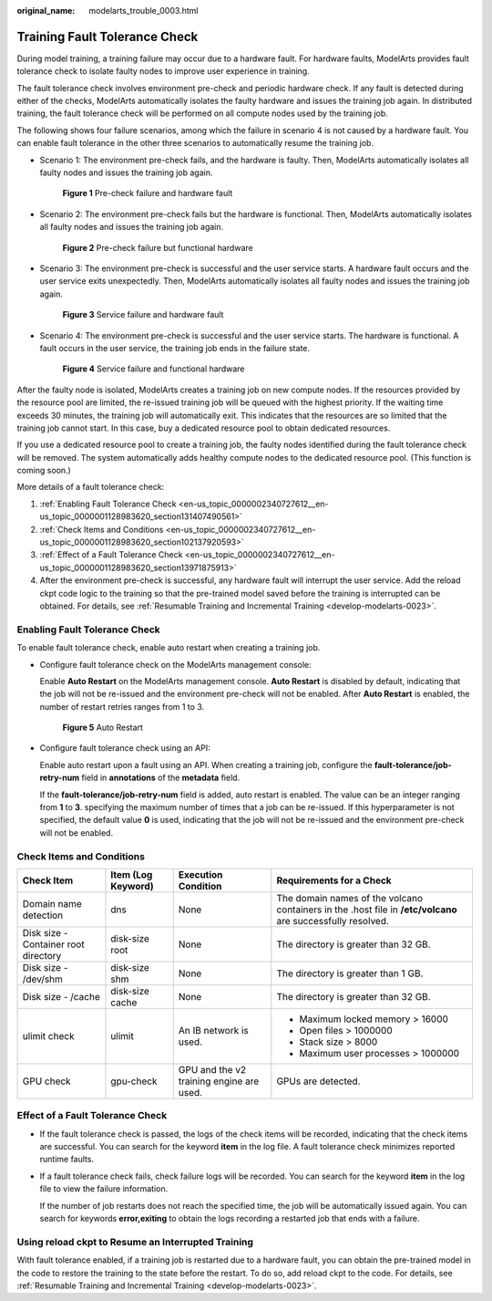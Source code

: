 :original_name: modelarts_trouble_0003.html

.. _modelarts_trouble_0003:

Training Fault Tolerance Check
==============================

During model training, a training failure may occur due to a hardware fault. For hardware faults, ModelArts provides fault tolerance check to isolate faulty nodes to improve user experience in training.

The fault tolerance check involves environment pre-check and periodic hardware check. If any fault is detected during either of the checks, ModelArts automatically isolates the faulty hardware and issues the training job again. In distributed training, the fault tolerance check will be performed on all compute nodes used by the training job.

The following shows four failure scenarios, among which the failure in scenario 4 is not caused by a hardware fault. You can enable fault tolerance in the other three scenarios to automatically resume the training job.

-  Scenario 1: The environment pre-check fails, and the hardware is faulty. Then, ModelArts automatically isolates all faulty nodes and issues the training job again.


   .. figure:: /_static/images/en-us_image_0000002374725917.png
      :alt: **Figure 1** Pre-check failure and hardware fault

      **Figure 1** Pre-check failure and hardware fault

-  Scenario 2: The environment pre-check fails but the hardware is functional. Then, ModelArts automatically isolates all faulty nodes and issues the training job again.


   .. figure:: /_static/images/en-us_image_0000002374845689.png
      :alt: **Figure 2** Pre-check failure but functional hardware

      **Figure 2** Pre-check failure but functional hardware

-  Scenario 3: The environment pre-check is successful and the user service starts. A hardware fault occurs and the user service exits unexpectedly. Then, ModelArts automatically isolates all faulty nodes and issues the training job again.


   .. figure:: /_static/images/en-us_image_0000002340887948.png
      :alt: **Figure 3** Service failure and hardware fault

      **Figure 3** Service failure and hardware fault

-  Scenario 4: The environment pre-check is successful and the user service starts. The hardware is functional. A fault occurs in the user service, the training job ends in the failure state.


   .. figure:: /_static/images/en-us_image_0000002374845961.png
      :alt: **Figure 4** Service failure and functional hardware

      **Figure 4** Service failure and functional hardware

After the faulty node is isolated, ModelArts creates a training job on new compute nodes. If the resources provided by the resource pool are limited, the re-issued training job will be queued with the highest priority. If the waiting time exceeds 30 minutes, the training job will automatically exit. This indicates that the resources are so limited that the training job cannot start. In this case, buy a dedicated resource pool to obtain dedicated resources.

If you use a dedicated resource pool to create a training job, the faulty nodes identified during the fault tolerance check will be removed. The system automatically adds healthy compute nodes to the dedicated resource pool. (This function is coming soon.)

More details of a fault tolerance check:

#. :ref:`Enabling Fault Tolerance Check <en-us_topic_0000002340727612__en-us_topic_0000001128983620_section131407490561>`
#. :ref:`Check Items and Conditions <en-us_topic_0000002340727612__en-us_topic_0000001128983620_section102137920593>`
#. :ref:`Effect of a Fault Tolerance Check <en-us_topic_0000002340727612__en-us_topic_0000001128983620_section13971875913>`
#. After the environment pre-check is successful, any hardware fault will interrupt the user service. Add the reload ckpt code logic to the training so that the pre-trained model saved before the training is interrupted can be obtained. For details, see :ref:`Resumable Training and Incremental Training <develop-modelarts-0023>`.

.. _en-us_topic_0000002340727612__en-us_topic_0000001128983620_section131407490561:

Enabling Fault Tolerance Check
------------------------------

To enable fault tolerance check, enable auto restart when creating a training job.

-  Configure fault tolerance check on the ModelArts management console:

   Enable **Auto Restart** on the ModelArts management console. **Auto Restart** is disabled by default, indicating that the job will not be re-issued and the environment pre-check will not be enabled. After **Auto Restart** is enabled, the number of restart retries ranges from 1 to 3.


   .. figure:: /_static/images/en-us_image_0000002374726205.png
      :alt: **Figure 5** Auto Restart

      **Figure 5** Auto Restart

-  Configure fault tolerance check using an API:

   Enable auto restart upon a fault using an API. When creating a training job, configure the **fault-tolerance/job-retry-num** field in **annotations** of the **metadata** field.

   If the **fault-tolerance/job-retry-num** field is added, auto restart is enabled. The value can be an integer ranging from **1** to **3**. specifying the maximum number of times that a job can be re-issued. If this hyperparameter is not specified, the default value **0** is used, indicating that the job will not be re-issued and the environment pre-check will not be enabled.

   |image1|

.. _en-us_topic_0000002340727612__en-us_topic_0000001128983620_section102137920593:

Check Items and Conditions
--------------------------

+--------------------------------------+--------------------+------------------------------------------+-------------------------------------------------------------------------------------------------------------+
| Check Item                           | Item (Log Keyword) | Execution Condition                      | Requirements for a Check                                                                                    |
+======================================+====================+==========================================+=============================================================================================================+
| Domain name detection                | dns                | None                                     | The domain names of the volcano containers in the .host file in **/etc/volcano** are successfully resolved. |
+--------------------------------------+--------------------+------------------------------------------+-------------------------------------------------------------------------------------------------------------+
| Disk size - Container root directory | disk-size root     | None                                     | The directory is greater than 32 GB.                                                                        |
+--------------------------------------+--------------------+------------------------------------------+-------------------------------------------------------------------------------------------------------------+
| Disk size - /dev/shm                 | disk-size shm      | None                                     | The directory is greater than 1 GB.                                                                         |
+--------------------------------------+--------------------+------------------------------------------+-------------------------------------------------------------------------------------------------------------+
| Disk size - /cache                   | disk-size cache    | None                                     | The directory is greater than 32 GB.                                                                        |
+--------------------------------------+--------------------+------------------------------------------+-------------------------------------------------------------------------------------------------------------+
| ulimit check                         | ulimit             | An IB network is used.                   | -  Maximum locked memory > 16000                                                                            |
|                                      |                    |                                          | -  Open files > 1000000                                                                                     |
|                                      |                    |                                          | -  Stack size > 8000                                                                                        |
|                                      |                    |                                          | -  Maximum user processes > 1000000                                                                         |
+--------------------------------------+--------------------+------------------------------------------+-------------------------------------------------------------------------------------------------------------+
| GPU check                            | gpu-check          | GPU and the v2 training engine are used. | GPUs are detected.                                                                                          |
+--------------------------------------+--------------------+------------------------------------------+-------------------------------------------------------------------------------------------------------------+

.. _en-us_topic_0000002340727612__en-us_topic_0000001128983620_section13971875913:

Effect of a Fault Tolerance Check
---------------------------------

-  If the fault tolerance check is passed, the logs of the check items will be recorded, indicating that the check items are successful. You can search for the keyword **item** in the log file. A fault tolerance check minimizes reported runtime faults.

   |image2|

-  If a fault tolerance check fails, check failure logs will be recorded. You can search for the keyword **item** in the log file to view the failure information.

   |image3|

   If the number of job restarts does not reach the specified time, the job will be automatically issued again. You can search for keywords **error,exiting** to obtain the logs recording a restarted job that ends with a failure.

Using reload ckpt to Resume an Interrupted Training
---------------------------------------------------

With fault tolerance enabled, if a training job is restarted due to a hardware fault, you can obtain the pre-trained model in the code to restore the training to the state before the restart. To do so, add reload ckpt to the code. For details, see :ref:`Resumable Training and Incremental Training <develop-modelarts-0023>`.

.. |image1| image:: /_static/images/en-us_image_0000002374846125.png
.. |image2| image:: /_static/images/en-us_image_0000002374845885.png
.. |image3| image:: /_static/images/en-us_image_0000002340727996.png
